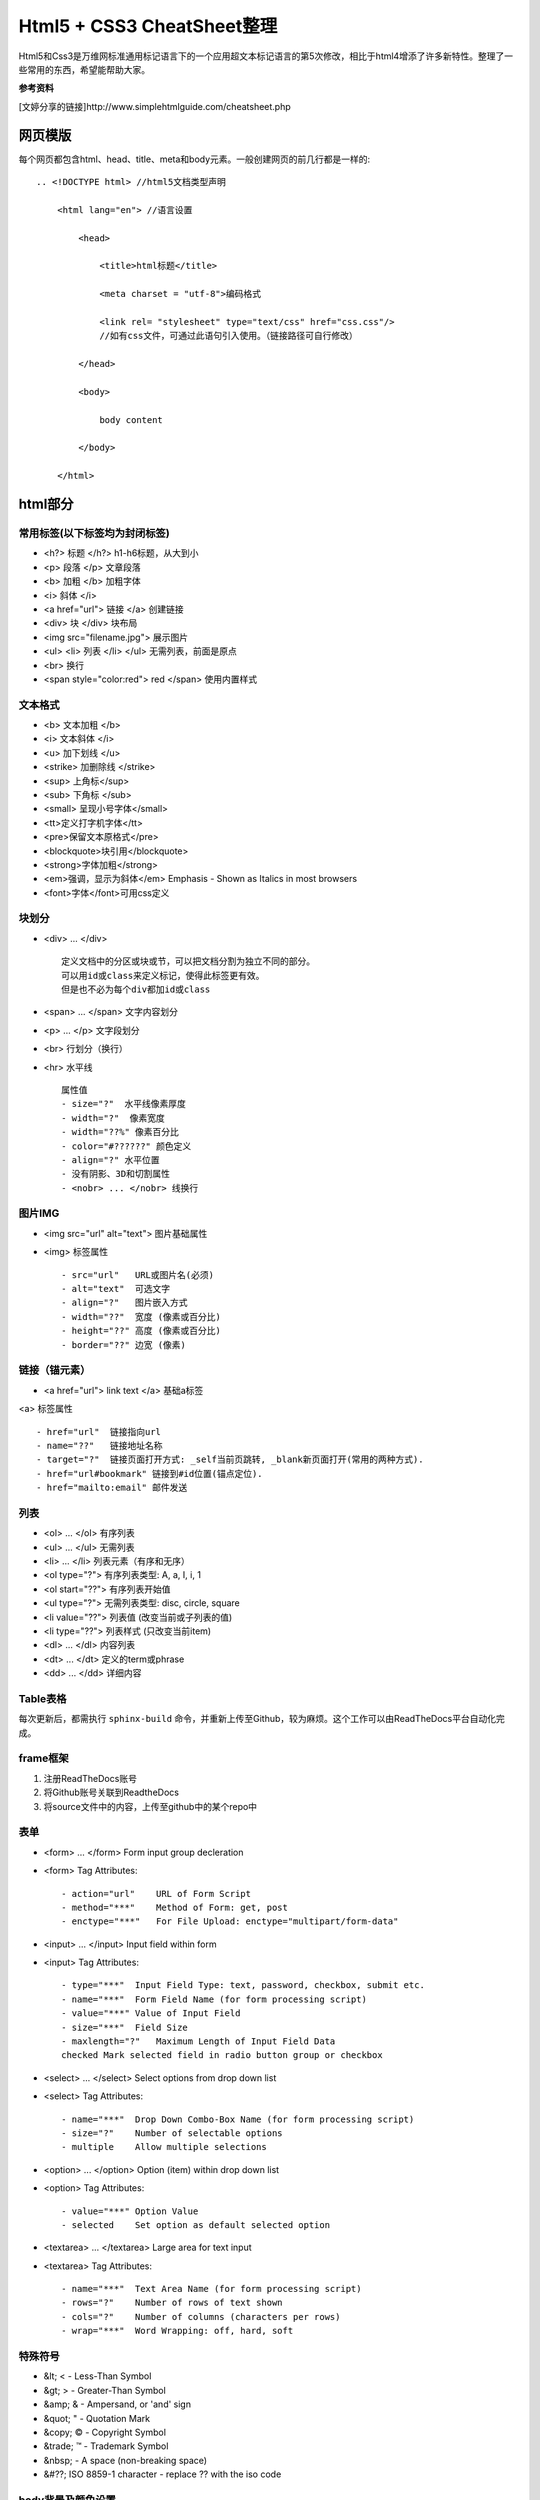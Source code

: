 ==========================
Html5 + CSS3 CheatSheet整理
==========================

Html5和Css3是万维网标准通用标记语言下的一个应用超文本标记语言的第5次修改，相比于html4增添了许多新特性。整理了一些常用的东西，希望能帮助大家。

**参考资料**

[文婷分享的链接]http://www.simplehtmlguide.com/cheatsheet.php

网页模版
=======

每个网页都包含html、head、title、meta和body元素。一般创建网页的前几行都是一样的:

::

    .. <!DOCTYPE html> //html5文档类型声明

        <html lang="en"> //语言设置

            <head>

                <title>html标题</title>

                <meta charset = "utf-8">编码格式

                <link rel= "stylesheet" type="text/css" href="css.css"/> 
                //如有css文件，可通过此语句引入使用。（链接路径可自行修改）

            </head>

            <body>

                body content

            </body>

        </html>


html部分
=======

常用标签(以下标签均为封闭标签)
------------------------
- <h?> 标题 </h?> h1-h6标题，从大到小
- <p> 段落 </p>  文章段落
- <b> 加粗 </b>   加粗字体
- <i> 斜体 </i> 
- <a href="url"> 链接 </a> 创建链接
- <div> 块 </div> 块布局
- <img src="filename.jpg">  展示图片
- <ul> <li> 列表 </li> </ul> 无需列表，前面是原点
- <br> 换行
- <span style="color:red"> red </span> 使用内置样式


文本格式
-------
- <b> 文本加粗 </b> 
- <i> 文本斜体 </i> 
- <u> 加下划线 </u> 
- <strike> 加删除线 </strike>
- <sup> 上角标</sup> 
- <sub> 下角标 </sub>
- <small> 呈现小号字体</small>
- <tt>定义打字机字体</tt>
- <pre>保留文本原格式</pre>
- <blockquote>块引用</blockquote>
- <strong>字体加粗</strong>
- <em>强调，显示为斜体</em>  Emphasis - Shown as Italics in most browsers
- <font>字体</font>可用css定义




块划分
-----
- <div> ... </div> ::
    
        定义文档中的分区或块或节，可以把文档分割为独立不同的部分。
        可以用id或class来定义标记，使得此标签更有效。
        但是也不必为每个div都加id或class

- <span> ... </span>  文字内容划分
- <p> ... </p>  文字段划分
- <br> 行划分（换行）
- <hr> 水平线 ::

    属性值     
    - size="?"  水平线像素厚度
    - width="?"  像素宽度
    - width="??%" 像素百分比
    - color="#??????" 颜色定义
    - align="?" 水平位置
    - 没有阴影、3D和切割属性
    - <nobr> ... </nobr> 线换行



图片IMG
------

- <img src="url" alt="text"> 图片基础属性
- <img> 标签属性 ::

    - src="url"   URL或图片名(必须)
    - alt="text"  可选文字 
    - align="?"   图片嵌入方式
    - width="??"  宽度 (像素或百分比)
    - height="??" 高度 (像素或百分比)
    - border="??" 边宽 (像素)



链接（锚元素）
----------

- <a href="url"> link text </a> 基础a标签
<a> 标签属性 ::

    - href="url"  链接指向url
    - name="??"   链接地址名称
    - target="?"  链接页面打开方式: _self当前页跳转, _blank新页面打开(常用的两种方式).
    - href="url#bookmark" 链接到#id位置(锚点定位).
    - href="mailto:email" 邮件发送

列表
----

- <ol> ... </ol>  有序列表
- <ul> ... </ul>  无需列表
- <li> ... </li>  列表元素（有序和无序）
- <ol type="?">   有序列表类型: A, a, I, i, 1
- <ol start="??"> 有序列表开始值
- <ul type="?">   无需列表类型: disc, circle, square
- <li value="??"> 列表值 (改变当前或子列表的值)
- <li type="??">  列表样式 (只改变当前item)
- <dl> ... </dl>  内容列表
- <dt> ... </dt>  定义的term或phrase
- <dd> ... </dd>  详细内容


Table表格
--------

每次更新后，都需执行 ``sphinx-build`` 命令，并重新上传至Github，较为麻烦。这个工作可以由ReadTheDocs平台自动化完成。


frame框架
--------

#. 注册ReadTheDocs账号
#. 将Github账号关联到ReadtheDocs
#. 将source文件中的内容，上传至github中的某个repo中


表单
----

- <form> ... </form>  Form input group decleration
- <form> Tag Attributes::  

    - action="url"    URL of Form Script
    - method="***"    Method of Form: get, post
    - enctype="***"   For File Upload: enctype="multipart/form-data"

- <input> ... </input>    Input field within form
- <input> Tag Attributes::  

    - type="***"  Input Field Type: text, password, checkbox, submit etc.
    - name="***"  Form Field Name (for form processing script)
    - value="***" Value of Input Field
    - size="***"  Field Size
    - maxlength="?"   Maximum Length of Input Field Data
    checked Mark selected field in radio button group or checkbox

- <select> ... </select>  Select options from drop down list
- <select> Tag Attributes::    

    - name="***"  Drop Down Combo-Box Name (for form processing script)
    - size="?"    Number of selectable options
    - multiple    Allow multiple selections

- <option> ... </option>  Option (item) within drop down list
- <option> Tag Attributes::

    - value="***" Option Value
    - selected    Set option as default selected option

- <textarea> ... </textarea>  Large area for text input
- <textarea> Tag Attributes::

    - name="***"  Text Area Name (for form processing script)
    - rows="?"    Number of rows of text shown
    - cols="?"    Number of columns (characters per rows)
    - wrap="***"  Word Wrapping: off, hard, soft


特殊符号
------
- &lt;  < - Less-Than Symbol
- &gt;    > - Greater-Than Symbol
- &amp;   & - Ampersand, or 'and' sign
- &quot;  " - Quotation Mark
- &copy;  © - Copyright Symbol
- &trade; ™ - Trademark Symbol
- &nbsp;    - A space (non-breaking space)
- &#??;   ISO 8859-1 character - replace ?? with the iso code


body背景及颜色设置
---------------

- <body> 属性值 ::

    - background="url"    Background Image (*)
    - bgcolor="#??????"   Background Colour (*)
    - text="#??????"  Document Text Colour (*)
    - link="#??????"  Link Colour (*)
    - vlink="#??????" Visited Link Colour (*)
    - alink="#??????" Active Link Colour (*)
    - bgproperties="fixed"
    - Background Properties - "Fixed" = non-scrolling watermark (*)
    - leftmargin="?"  Side Margin Size in Pixels (Internet Explorer) (*)
    - topmargin="?"   Top Margin Size in Pixels (Internet Explorer) (*)
